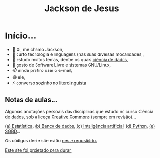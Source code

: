 #+TITLE: Jackson de Jesus
#+LANGUAGE: pt-br
#+DESCRIPTION: Site pessoal
#+AUTHOR: Jackson de Jesus
#+EXPORT_FILE_NAME: index.html
#+OPTIONS: author:nil html-postamble:nil toc:nil num:nil html5-fancy:t
#+HTML_HEAD: <link rel="stylesheet" type="text/css" href="https://cdn.simplecss.org/simple.min.css">

* Início...

- 👋 Oi, me chamo Jackson,
- 👀 curto tecnologia e linguagens (nas suas diversas modalidades),
- 🌱 estudo muitos temas, dentre os quais [[https://jackson-ufpe.github.io][ciência de dados]],
- 💞️ gosto de Software Livre e sistemas GNU/Linux,
- 📫 ainda prefiro usar o e-mail,
- 😄 ele,
- ⚡ converso sozinho no [[https://literolinguista.gitlab.io][literolinguista]]

** Notas de aulas...

Algumas anotações pessoais das disciplinas que estudo no curso Ciência de dados, sob a liceça [[https://creativecommons.org/licenses/by-sa/4.0/deed.pt_BR][Creative Commons]] (sempre em revisão)...

[[./estatistica.html][(a) Estatística]],
[[./banco-dados.html][(b) Banco de dados]],
[[./ia.html][(c) Inteligência artificial]],
[[./python.html][(d) Python,]]
[[./sgbd.html][(e) SGBD]]...

Os códigos deste site estão [[https://github.com/jackson-ufpe/jackson-ufpe.github.io][neste repositório.]]

[[https://jeffhuang.com/designed_to_last][Este site foi projetado para durar.]]
